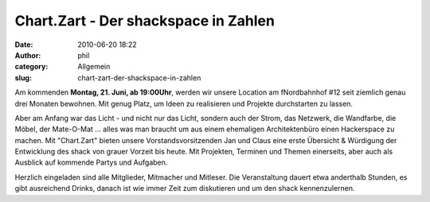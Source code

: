 Chart.Zart - Der shackspace in Zahlen
#####################################
:date: 2010-06-20 18:22
:author: phil
:category: Allgemein
:slug: chart-zart-der-shackspace-in-zahlen

|image0|\ Am kommenden **Montag, 21. Juni, ab 19:00Uhr**, werden wir unsere Location am fNordbahnhof #12 seit ziemlich genau drei Monaten bewohnen. Mit genug Platz, um Ideen zu realisieren und Projekte durchstarten zu lassen.

Aber am Anfang war das Licht - und nicht nur das Licht, sondern auch der
Strom, das Netzwerk, die Wandfarbe, die Möbel, der Mate-O-Mat ... alles
was man braucht um aus einem ehemaligen Architektenbüro einen
Hackerspace zu machen. Mit "Chart.Zart" bieten unsere
Vorstandsvorsitzenden Jan und Claus eine erste Übersicht & Würdigung der
Entwicklung des shack von grauer Vorzeit bis heute. Mit Projekten,
Terminen und Themen einerseits, aber auch als Ausblick auf kommende
Partys und Aufgaben.

Herzlich eingeladen sind alle Mitglieder, Mitmacher und Mitleser. Die
Veranstaltung dauert etwa anderthalb Stunden, es gibt ausreichend
Drinks, danach ist wie immer Zeit zum diskutieren und um den shack
kennenzulernen.

.. |image0| image:: http://shackspace.de/wp-content/uploads/2010/06/chart-zart.jpg
   :target: http://shackspace.de/wp-content/uploads/2010/06/chart-zart.jpg


